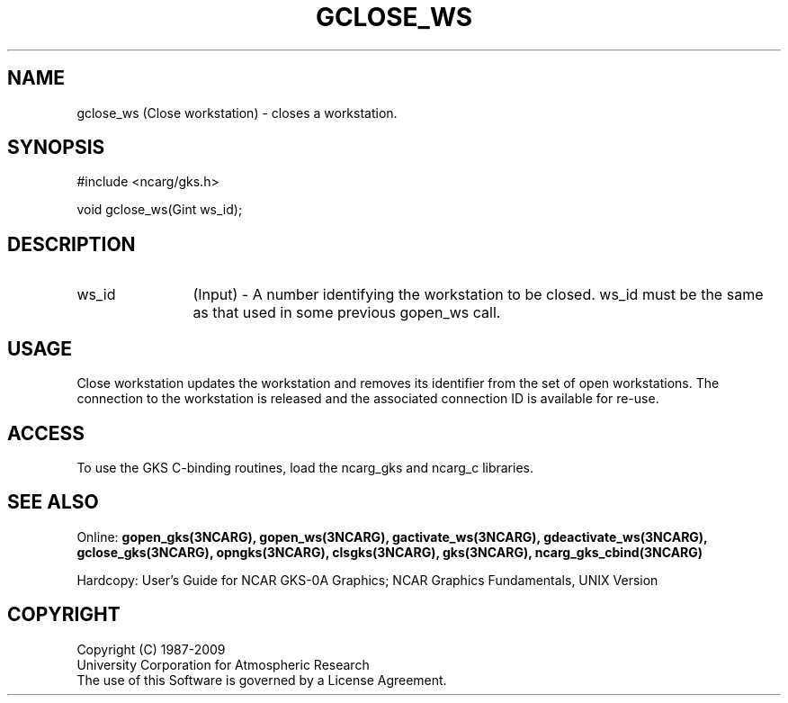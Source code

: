 .\"
.\"	$Id: gclose_ws.m,v 1.16 2008-12-23 00:03:04 haley Exp $
.\"
.TH GCLOSE_WS 3NCARG "March 1993" UNIX "NCAR GRAPHICS"
.SH NAME
gclose_ws (Close workstation) - closes a workstation.
.SH SYNOPSIS
#include <ncarg/gks.h>
.sp
void gclose_ws(Gint ws_id);
.SH DESCRIPTION
.IP ws_id 12
(Input) - A number identifying the workstation to be
closed.  ws_id must be the same as that used in some previous gopen_ws call.
.SH USAGE
Close workstation updates the workstation and removes its identifier
from the set of open workstations.  The connection to the workstation
is released and the associated connection ID is available for re-use.
.SH ACCESS
To use the GKS C-binding routines, load the ncarg_gks and
ncarg_c libraries.
.SH SEE ALSO
Online: 
.BR gopen_gks(3NCARG),
.BR gopen_ws(3NCARG),
.BR gactivate_ws(3NCARG),
.BR gdeactivate_ws(3NCARG),
.BR gclose_gks(3NCARG),
.BR opngks(3NCARG),
.BR clsgks(3NCARG),
.BR gks(3NCARG),
.BR ncarg_gks_cbind(3NCARG)
.sp
Hardcopy: 
User's Guide for NCAR GKS-0A Graphics;
NCAR Graphics Fundamentals, UNIX Version
.SH COPYRIGHT
Copyright (C) 1987-2009
.br
University Corporation for Atmospheric Research
.br
The use of this Software is governed by a License Agreement.

